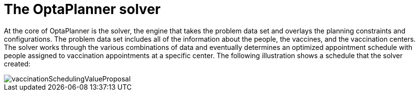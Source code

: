 [id="optaplanner-solver-con_{context}"]
= The OptaPlanner solver

At the core of OptaPlanner is the solver, the engine that takes the problem data set and overlays the planning constraints and configurations. The problem data set includes all of the information about the people, the vaccines, and the vaccination centers. The solver works through the various combinations of data and eventually determines an optimized appointment schedule with people assigned to vaccination appointments at a specific center.  The following illustration shows a schedule that the solver created:

image::optimizer/vaccinationSchedulingValueProposal.png[]
